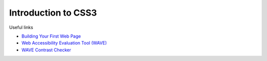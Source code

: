 ======================
 Introduction to CSS3
======================

Useful links

* `Building Your First Web Page <http://learn.shayhowe.com/html-css/building-your-first-web-page/>`_
* `Web Accessibility Evaluation Tool (WAVE) <http://wave.webaim.org/>`_
* `WAVE Contrast Checker <http://webaim.org/resources/contrastchecker/>`_
